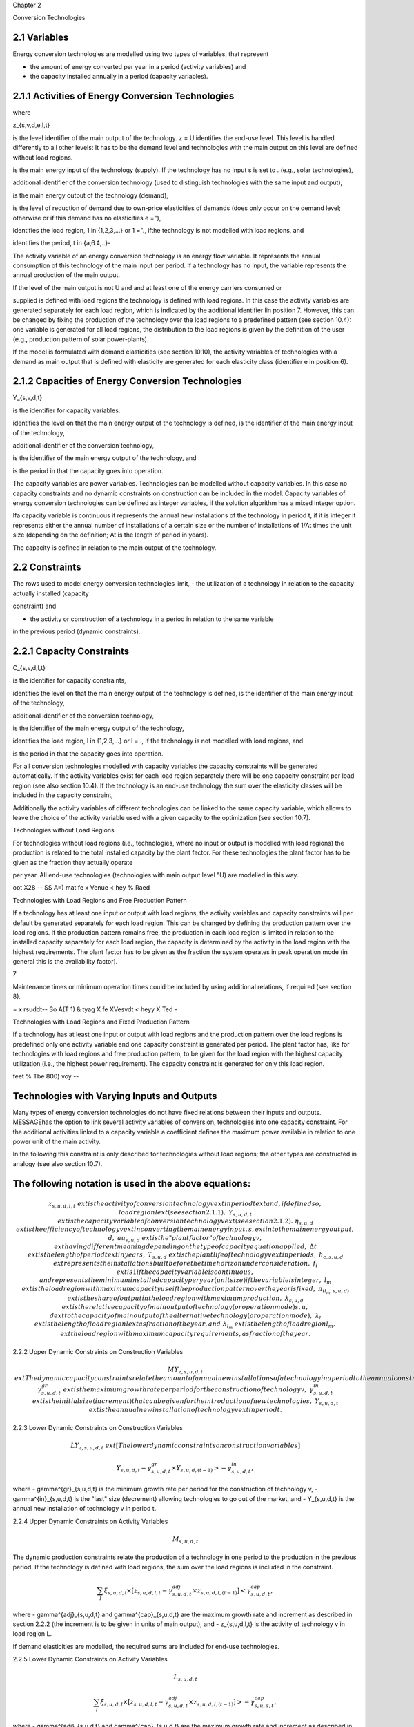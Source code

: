 Chapter 2

Conversion Technologies

2.1 Variables
--------------


Energy conversion technologies are modelled using two types of variables, that represent

- the amount of energy converted per year in a period (activity variables) and
- the capacity installed annually in a period (capacity variables).



2.1.1 Activities of Energy Conversion Technologies
-------------------------------------------------


where

z_{s,v,d,e,l,t}

is the level identifier of the main output of the technology.
z = U identifies the end-use level. This level is handled differently to all other
levels: It has to be the demand level and technologies with the main output on
this level are defined without load regions.

is the main energy input of the technology (supply). If the technology has no
input s is set to . (e.g., solar technologies),

additional identifier of the conversion technology (used to distinguish technologies
with the same input and output),

is the main energy output of the technology (demand),

is the level of reduction of demand due to own-price elasticities of demands (does
only occur on the demand level; otherwise or if this demand has no elasticities e
="),

identifies the load region, 1 in {1,2,3,...} or 1 ="., ifthe technology is not
modelled with load regions, and

identifies the period, t in {a,6.¢,..}-

The activity variable of an energy conversion technology is an energy flow variable. It
represents the annual consumption of this technology of the main input per period. If a
technology has no input, the variable represents the annual production of the main output.

If the level of the main output is not U and and at least one of the energy carriers consumed or

supplied is defined with load regions the technology is defined with load regions. In this case
the activity variables are generated separately for each load region, which is indicated by the
additional identifier lin position 7. However, this can be changed by fixing the production of
the technology over the load regions to a predefined pattern (see section 10.4): one variable is
generated for all load regions, the distribution to the load regions is given by the definition of
the user (e.g., production pattern of solar power-plants).

If the model is formulated with demand elasticities (see section 10.10), the activity variables
of technologies with a demand as main output that is defined with elasticity are generated for
each elasticity class (identifier e in position 6).



2.1.2 Capacities of Energy Conversion Technologies
-----------------------------------------------------------


Y_{s,v,d,t}

is the identifier for capacity variables.

identifies the level on that the main energy output of the technology is defined,
is the identifier of the main energy input of the technology,

additional identifier of the conversion technology,

is the identifier of the main energy output of the technology, and

is the period in that the capacity goes into operation.



The capacity variables are power variables. Technologies can be modelled without capacity
variables. In this case no capacity constraints and no dynamic constraints on construction
can be included in the model. Capacity variables of energy conversion technologies can be
defined as integer variables, if the solution algorithm has a mixed integer option.

Ifa capacity variable is continuous it represents the annual new installations of the
technology in period t, if it is integer it represents either the annual number of installations of
a certain size or the number of installations of 1/At times the unit size (depending on the
definition; At is the length of period in years).

The capacity is defined in relation to the main output of the technology.


2.2 Constraints
----------------

The rows used to model energy conversion technologies limit,
- the utilization of a technology in relation to the capacity actually installed (capacity

constraint) and

- the activity or construction of a technology in a period in relation to the same variable
in the previous period (dynamic constraints).



2.2.1 Capacity Constraints
----------------------------


C_{s,v,d,l,t}

is the identifier for capacity constraints,

identifies the level on that the main energy output of the technology is defined,
is the identifier of the main energy input of the technology,

additional identifier of the conversion technology,

is the identifier of the main energy output of the technology,

identifies the load region, l in {1,2,3,...} or l = ., if the technology is not
modelled with load regions, and

is the period in that the capacity goes into operation.



 

For all conversion technologies modelled with capacity variables the capacity constraints will
be generated automatically. If the activity variables exist for each load region separately
there will be one capacity constraint per load region (see also section 10.4). If the technology
is an end-use technology the sum over the elasticity classes will be included in the capacity
constraint,

Additionally the activity variables of different technologies can be linked to the same capacity
variable, which allows to leave the choice of the activity variable used with a given capacity
to the optimization (see section 10.7).

Technologies without Load Regions

For technologies without load regions (i.e., technologies, where no input or output is modelled
with load regions) the production is related to the total installed capacity by the plant factor.
For these technologies the plant factor has to be given as the fraction they actually operate

per year. All end-use technologies (technologies with main output level "U) are modelled in
this way.


oot X28 -- SS A=) mat fe x Venue < hey % Raed

Technologies with Load Regions and Free Production Pattern

If a technology has at least one input or output with load regions, the activity variables and
capacity constraints will per default be generated separately for each load region. This can
be changed by defining the production pattern over the load regions. If the production
pattern remains free, the production in each load region is limited in relation to the installed
capacity separately for each load region, the capacity is determined by the activity in the
load region with the highest requirements. The plant factor has to be given as the fraction
the system operates in peak operation mode (in general this is the availability factor).

7

Maintenance times or minimum operation times could be included by using additional
relations, if required (see section 8).


= x rsuddt-- So A(T 1) & tyag X fe XVesvdt < heyy X Ted -

Technologies with Load Regions and Fixed Production Pattern

If a technology has at least one input or output with load regions and the production pattern
over the load regions is predefined only one activity variable and one capacity constraint is
generated per period. The plant factor has, like for technologies with load regions and free
production pattern, to be given for the load region with the highest capacity utilization (i.e.,
the highest power requirement). The capacity constraint is generated for only this load
region.

feet % Tbe 800) voy --







Technologies with Varying Inputs and Outputs
---------------------------------------------


Many types of energy conversion technologies do not have fixed relations between their inputs
and outputs. MESSAGEhas the option to link several activity variables of conversion,
technologies into one capacity constraint. For the additional activities linked to a capacity
variable a coefficient defines the maximum power available in relation to one power unit of
the main activity.

In the following this constraint is only described for technologies without load regions; the
other types are constructed in analogy (see also section 10.7).

 










The following notation is used in the above equations:
----------------------------------------------------



.. math::
    z_{s,u,d,l,t} & 	ext{ is the activity of conversion technology } v 	ext{ in period } t 	ext{ and, if defined so, load region } l 	ext{ (see section 2.1.1),} \
    Y_{s,u,d,t} & 	ext{ is the capacity variable of conversion technology } v 	ext{ (see section 2.1.2).} \
    \eta_{s,u,d} & 	ext{ is the efficiency of technology } v 	ext{ in converting the main energy input, } s, 	ext{ into the main energy output, } d, \
    	au_{s,u,d} & 	ext{ is the "plant factor" of technology } v, 	ext{ having different meaning depending on the type of capacity equation applied,} \
    \Delta t & 	ext{ is the length of period } t 	ext{ in years,} \
    T_{s,u,d} & 	ext{ is the plant life of technology } v 	ext{ in periods,} \
    h_{c,s,u,d} & 	ext{ represents the installations built before the time horizon under consideration,} \
    f_i & 	ext{ is 1 if the capacity variable is continuous, and represents the minimum installed capacity per year (unit size) if the variable is integer,} \
    l_m & 	ext{ is the load region with maximum capacity use if the production pattern over the year is fixed,} \
    \pi_{(l_m,s,u,d)} & 	ext{ is the share of output in the load region with maximum production,} \
    \lambda_{s,u,d} & 	ext{ is the relative capacity of main output of technology (or operation mode) } s,u,d 	ext{ to the capacity of main output of the alternative technology (or operation mode),} \
    \lambda_l & 	ext{ is the length of load region } l 	ext{ as fraction of the year, and} \
    \lambda_{l_m} & 	ext{ is the length of load region } l_m, 	ext{ the load region with maximum capacity requirements, as fraction of the year.}

2.2.2 Upper Dynamic Constraints on Construction Variables

.. math::
    MY_{z,s,u,d,t} & 	ext{ The dynamic capacity constraints relate the amount of annual new installations of a technology in a period to the annual construction during the previous period.} \
    \gamma^{gr}_{s,u,d,t} & 	ext{ is the maximum growth rate per period for the construction of technology } v, \
    \gamma^{in}_{s,u,d,t} & 	ext{ is the initial size (increment) that can be given for the introduction of new technologies,} \
    Y_{s,u,d,t} & 	ext{ is the annual new installation of technology } v 	ext{ in period } t.

2.2.3 Lower Dynamic Constraints on Construction Variables

.. math::
    LY_{z,s,u,d,t} & 	ext{ [The lower dynamic constraints on construction variables] }



.. math::
    Y_{s,u,d,t} - \gamma^{gr}_{s,u,d,t} \times Y_{s,u,d,(t-1)} > -\gamma^{in}_{s,u,d,t},

where
- \gamma^{gr}_{s,u,d,t} is the minimum growth rate per period for the construction of technology v,
- \gamma^{in}_{s,u,d,t} is the "last" size (decrement) allowing technologies to go out of the market, and
- Y_{s,u,d,t} is the annual new installation of technology v in period t.

2.2.4 Upper Dynamic Constraints on Activity Variables

.. math::
    M_{s,u,d,t}

The dynamic production constraints relate the production of a technology in one period to the production in the previous period. If the technology is defined with load regions, the sum over the load regions is included in the constraint.

.. math::
    \sum_{l} \xi_{s,u,d,l} \times [ z_{s,u,d,l,t} - \gamma^{adj}_{s,u,d,t} \times z_{s,u,d,l,(t-1)} ] < \gamma^{cap}_{s,u,d,t},

where
- \gamma^{adj}_{s,u,d,t} and \gamma^{cap}_{s,u,d,t} are the maximum growth rate and increment as described in section 2.2.2 (the increment is to be given in units of main output), and
- z_{s,u,d,l,t} is the activity of technology v in load region L.

If demand elasticities are modelled, the required sums are included for end-use technologies.

2.2.5 Lower Dynamic Constraints on Activity Variables

.. math::
    L_{s,u,d,t}

.. math::
    \sum_{l} \xi_{s,u,d,l} \times [ z_{s,u,d,l,t} - \gamma^{adj}_{s,u,d,t} \times z_{s,u,d,l,(t-1)} ] > -\gamma^{cap}_{s,u,d,t},

where
- \gamma^{adj}_{s,u,d,t} and \gamma^{cap}_{s,u,d,t} are the maximum growth rate and increment as described in section 2.2.3, and
- z_{s,u,d,l,t} is the activity of technology v in load region L.


